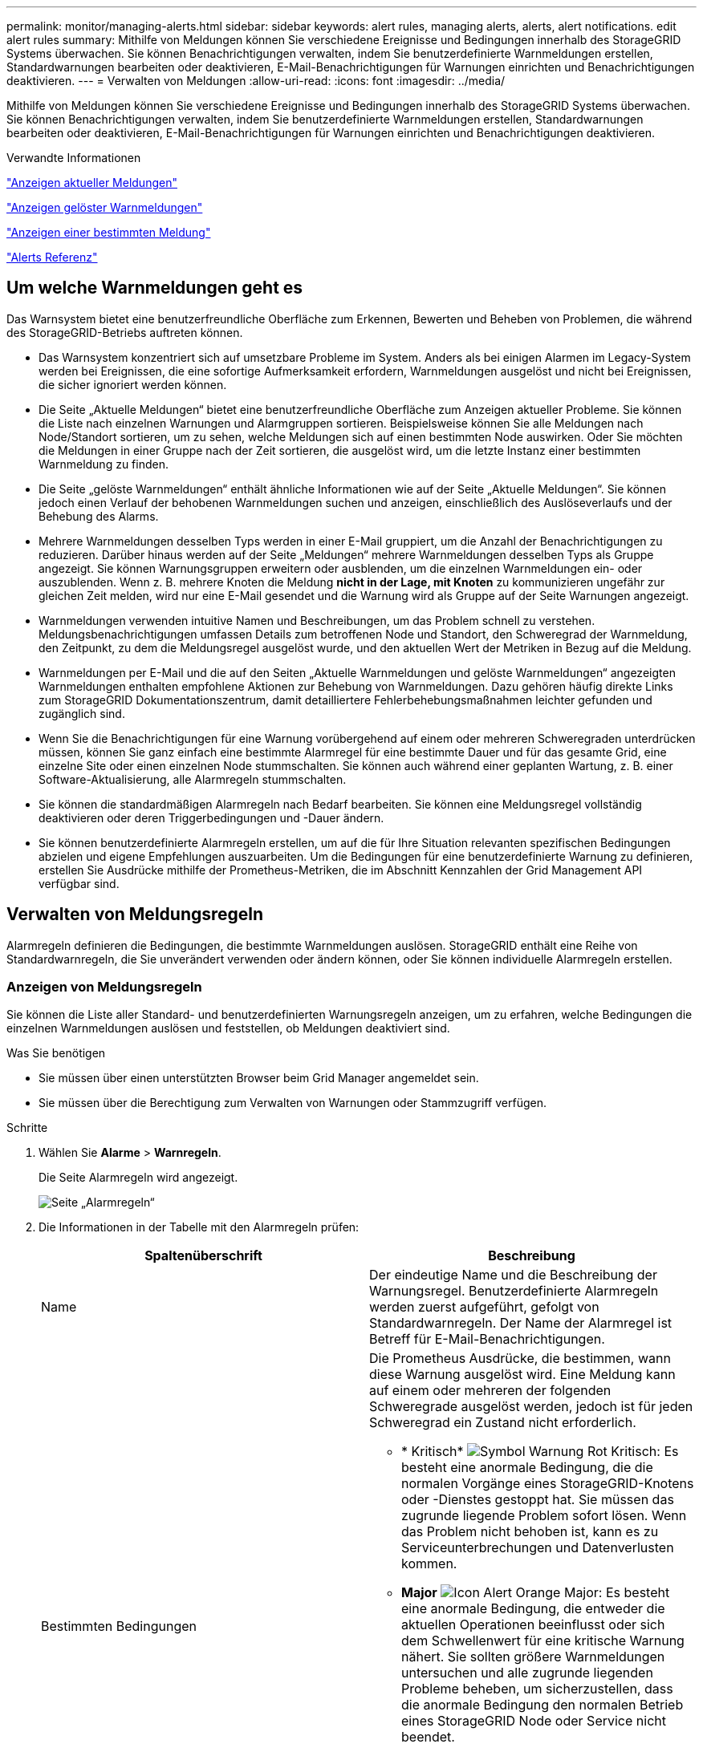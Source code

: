 ---
permalink: monitor/managing-alerts.html 
sidebar: sidebar 
keywords: alert rules, managing alerts, alerts, alert notifications. edit alert rules 
summary: Mithilfe von Meldungen können Sie verschiedene Ereignisse und Bedingungen innerhalb des StorageGRID Systems überwachen. Sie können Benachrichtigungen verwalten, indem Sie benutzerdefinierte Warnmeldungen erstellen, Standardwarnungen bearbeiten oder deaktivieren, E-Mail-Benachrichtigungen für Warnungen einrichten und Benachrichtigungen deaktivieren. 
---
= Verwalten von Meldungen
:allow-uri-read: 
:icons: font
:imagesdir: ../media/


[role="lead"]
Mithilfe von Meldungen können Sie verschiedene Ereignisse und Bedingungen innerhalb des StorageGRID Systems überwachen. Sie können Benachrichtigungen verwalten, indem Sie benutzerdefinierte Warnmeldungen erstellen, Standardwarnungen bearbeiten oder deaktivieren, E-Mail-Benachrichtigungen für Warnungen einrichten und Benachrichtigungen deaktivieren.

.Verwandte Informationen
link:viewing-current-alerts.html["Anzeigen aktueller Meldungen"]

link:viewing-resolved-alerts.html["Anzeigen gelöster Warnmeldungen"]

link:viewing-specific-alert.html["Anzeigen einer bestimmten Meldung"]

link:alerts-reference.html["Alerts Referenz"]



== Um welche Warnmeldungen geht es

Das Warnsystem bietet eine benutzerfreundliche Oberfläche zum Erkennen, Bewerten und Beheben von Problemen, die während des StorageGRID-Betriebs auftreten können.

* Das Warnsystem konzentriert sich auf umsetzbare Probleme im System. Anders als bei einigen Alarmen im Legacy-System werden bei Ereignissen, die eine sofortige Aufmerksamkeit erfordern, Warnmeldungen ausgelöst und nicht bei Ereignissen, die sicher ignoriert werden können.
* Die Seite „Aktuelle Meldungen“ bietet eine benutzerfreundliche Oberfläche zum Anzeigen aktueller Probleme. Sie können die Liste nach einzelnen Warnungen und Alarmgruppen sortieren. Beispielsweise können Sie alle Meldungen nach Node/Standort sortieren, um zu sehen, welche Meldungen sich auf einen bestimmten Node auswirken. Oder Sie möchten die Meldungen in einer Gruppe nach der Zeit sortieren, die ausgelöst wird, um die letzte Instanz einer bestimmten Warnmeldung zu finden.
* Die Seite „gelöste Warnmeldungen“ enthält ähnliche Informationen wie auf der Seite „Aktuelle Meldungen“. Sie können jedoch einen Verlauf der behobenen Warnmeldungen suchen und anzeigen, einschließlich des Auslöseverlaufs und der Behebung des Alarms.
* Mehrere Warnmeldungen desselben Typs werden in einer E-Mail gruppiert, um die Anzahl der Benachrichtigungen zu reduzieren. Darüber hinaus werden auf der Seite „Meldungen“ mehrere Warnmeldungen desselben Typs als Gruppe angezeigt. Sie können Warnungsgruppen erweitern oder ausblenden, um die einzelnen Warnmeldungen ein- oder auszublenden. Wenn z. B. mehrere Knoten die Meldung *nicht in der Lage, mit Knoten* zu kommunizieren ungefähr zur gleichen Zeit melden, wird nur eine E-Mail gesendet und die Warnung wird als Gruppe auf der Seite Warnungen angezeigt.
* Warnmeldungen verwenden intuitive Namen und Beschreibungen, um das Problem schnell zu verstehen. Meldungsbenachrichtigungen umfassen Details zum betroffenen Node und Standort, den Schweregrad der Warnmeldung, den Zeitpunkt, zu dem die Meldungsregel ausgelöst wurde, und den aktuellen Wert der Metriken in Bezug auf die Meldung.
* Warnmeldungen per E-Mail und die auf den Seiten „Aktuelle Warnmeldungen und gelöste Warnmeldungen“ angezeigten Warnmeldungen enthalten empfohlene Aktionen zur Behebung von Warnmeldungen. Dazu gehören häufig direkte Links zum StorageGRID Dokumentationszentrum, damit detailliertere Fehlerbehebungsmaßnahmen leichter gefunden und zugänglich sind.
* Wenn Sie die Benachrichtigungen für eine Warnung vorübergehend auf einem oder mehreren Schweregraden unterdrücken müssen, können Sie ganz einfach eine bestimmte Alarmregel für eine bestimmte Dauer und für das gesamte Grid, eine einzelne Site oder einen einzelnen Node stummschalten. Sie können auch während einer geplanten Wartung, z. B. einer Software-Aktualisierung, alle Alarmregeln stummschalten.
* Sie können die standardmäßigen Alarmregeln nach Bedarf bearbeiten. Sie können eine Meldungsregel vollständig deaktivieren oder deren Triggerbedingungen und -Dauer ändern.
* Sie können benutzerdefinierte Alarmregeln erstellen, um auf die für Ihre Situation relevanten spezifischen Bedingungen abzielen und eigene Empfehlungen auszuarbeiten. Um die Bedingungen für eine benutzerdefinierte Warnung zu definieren, erstellen Sie Ausdrücke mithilfe der Prometheus-Metriken, die im Abschnitt Kennzahlen der Grid Management API verfügbar sind.




== Verwalten von Meldungsregeln

Alarmregeln definieren die Bedingungen, die bestimmte Warnmeldungen auslösen. StorageGRID enthält eine Reihe von Standardwarnregeln, die Sie unverändert verwenden oder ändern können, oder Sie können individuelle Alarmregeln erstellen.



=== Anzeigen von Meldungsregeln

Sie können die Liste aller Standard- und benutzerdefinierten Warnungsregeln anzeigen, um zu erfahren, welche Bedingungen die einzelnen Warnmeldungen auslösen und feststellen, ob Meldungen deaktiviert sind.

.Was Sie benötigen
* Sie müssen über einen unterstützten Browser beim Grid Manager angemeldet sein.
* Sie müssen über die Berechtigung zum Verwalten von Warnungen oder Stammzugriff verfügen.


.Schritte
. Wählen Sie *Alarme* > *Warnregeln*.
+
Die Seite Alarmregeln wird angezeigt.

+
image::../media/alert_rules_page.png[Seite „Alarmregeln“]

. Die Informationen in der Tabelle mit den Alarmregeln prüfen:
+
|===
| Spaltenüberschrift | Beschreibung 


 a| 
Name
 a| 
Der eindeutige Name und die Beschreibung der Warnungsregel. Benutzerdefinierte Alarmregeln werden zuerst aufgeführt, gefolgt von Standardwarnregeln. Der Name der Alarmregel ist Betreff für E-Mail-Benachrichtigungen.



 a| 
Bestimmten Bedingungen
 a| 
Die Prometheus Ausdrücke, die bestimmen, wann diese Warnung ausgelöst wird. Eine Meldung kann auf einem oder mehreren der folgenden Schweregrade ausgelöst werden, jedoch ist für jeden Schweregrad ein Zustand nicht erforderlich.

** * Kritisch* image:../media/icon_alert_red_critical.png["Symbol Warnung Rot Kritisch"]: Es besteht eine anormale Bedingung, die die normalen Vorgänge eines StorageGRID-Knotens oder -Dienstes gestoppt hat. Sie müssen das zugrunde liegende Problem sofort lösen. Wenn das Problem nicht behoben ist, kann es zu Serviceunterbrechungen und Datenverlusten kommen.
** *Major* image:../media/icon_alert_orange_major.png["Icon Alert Orange Major"]: Es besteht eine anormale Bedingung, die entweder die aktuellen Operationen beeinflusst oder sich dem Schwellenwert für eine kritische Warnung nähert. Sie sollten größere Warnmeldungen untersuchen und alle zugrunde liegenden Probleme beheben, um sicherzustellen, dass die anormale Bedingung den normalen Betrieb eines StorageGRID Node oder Service nicht beendet.
** *Klein* image:../media/icon_alert_yellow_miinor.png["Symbol Alarm Gelb Minor"]: Das System funktioniert normal, aber es besteht eine anormale Bedingung, die die Fähigkeit des Systems beeinträchtigen könnte, zu arbeiten, wenn es fortgesetzt wird. Sie sollten kleinere Warnmeldungen überwachen und beheben, die sich nicht selbst beheben lassen, um sicherzustellen, dass sie nicht zu einem schwerwiegenderen Problem führen.




 a| 
Typ
 a| 
Der Typ der Warnregel:

** *Standard*: Eine mit dem System bereitgestellte Warnregel. Sie können eine Standardwarnregel deaktivieren oder die Bedingungen und Dauer für eine Standardwarnregel bearbeiten. Sie können keine Standardwarnregel entfernen.
** *Standard**: Eine Standardwarnregel, die eine bearbeitete Bedingung oder Dauer enthält. Bei Bedarf können Sie eine geänderte Bedingung ganz einfach wieder auf die ursprüngliche Standardeinstellung zurücksetzen.
** *Benutzerdefiniert*: Eine Alarmregel, die Sie erstellt haben. Sie können benutzerdefinierte Alarmregeln deaktivieren, bearbeiten und entfernen.




 a| 
Status
 a| 
Gibt an, ob diese Warnungsregel derzeit aktiviert oder deaktiviert ist. Die Bedingungen für deaktivierte Warnregeln werden nicht ausgewertet, sodass keine Warnmeldungen ausgelöst werden.

|===


.Verwandte Informationen
link:alerts-reference.html["Alerts Referenz"]



=== Erstellen benutzerdefinierter Warnungsregeln

Sie können benutzerdefinierte Alarmregeln erstellen, um eigene Bedingungen für das Auslösen von Warnmeldungen zu definieren.

.Was Sie benötigen
* Sie müssen über einen unterstützten Browser beim Grid Manager angemeldet sein.
* Sie müssen über die Berechtigung zum Verwalten von Warnungen oder Stammzugriff verfügen.


.Über diese Aufgabe
StorageGRID validiert keine benutzerdefinierten Warnmeldungen. Wenn Sie sich für die Erstellung benutzerdefinierter Warnungsregeln entscheiden, befolgen Sie die folgenden allgemeinen Richtlinien:

* Informieren Sie sich über die Bedingungen für die Standardwarnregeln und verwenden Sie sie als Beispiele für Ihre benutzerdefinierten Warnungsregeln.
* Wenn Sie mehrere Bedingungen für eine Warnungsregel definieren, verwenden Sie denselben Ausdruck für alle Bedingungen. Ändern Sie dann den Schwellenwert für jede Bedingung.
* Prüfen Sie jede Bedingung sorgfältig auf Tippfehler und Logikfehler.
* Verwenden Sie nur die in der Grid Management API aufgeführten Metriken.
* Wenn Sie einen Ausdruck mit der Grid Management API testen, beachten Sie, dass eine „`successful`“-Antwort einfach nur ein leerer Antwortkörper sein kann (keine Warnung ausgelöst). Um zu überprüfen, ob die Meldung tatsächlich ausgelöst wird, können Sie vorübergehend einen Schwellenwert auf einen Wert festlegen, der Ihrer Meinung nach derzeit „true“ ist.
+
Zum Beispiel zum Testen des Ausdrucks `node_memory_MemTotal_bytes < 24000000000`, Erste Ausführung `node_memory_MemTotal_bytes >= 0` Und stellen Sie sicher, dass Sie die erwarteten Ergebnisse erhalten (alle Knoten geben einen Wert zurück). Ändern Sie dann den Operator und den Schwellenwert wieder auf die gewünschten Werte und führen Sie die Ausführung erneut aus. Keine Ergebnisse zeigen an, dass für diesen Ausdruck keine aktuellen Warnmeldungen vorhanden sind.

* Gehen Sie nicht davon aus, dass eine benutzerdefinierte Meldung funktioniert, es sei denn, Sie haben überprüft, dass die Meldung erwartungsgemäß ausgelöst wird.


.Schritte
. Wählen Sie *Alarme* > *Warnregeln*.
+
Die Seite Alarmregeln wird angezeigt.

. Wählen Sie *eigene Regel erstellen*.
+
Das Dialogfeld „Benutzerdefinierte Regel erstellen“ wird angezeigt.

+
image::../media/alerts_create_custom_rule.png[Alarme > Benutzerdefinierte Regel Erstellen]

. Aktivieren oder deaktivieren Sie das Kontrollkästchen *aktiviert*, um festzustellen, ob diese Alarmregel derzeit aktiviert ist.
+
Wenn eine Alarmregel deaktiviert ist, werden ihre Ausdrücke nicht ausgewertet und es werden keine Warnmeldungen ausgelöst.

. Geben Sie die folgenden Informationen ein:
+
|===
| Feld | Beschreibung 


 a| 
Eindeutiger Name
 a| 
Ein eindeutiger Name für diese Regel. Der Name der Alarmregel wird auf der Seite „Meldungen“ angezeigt und ist außerdem Betreff für E-Mail-Benachrichtigungen. Die Namen für Warnungsregeln können zwischen 1 und 64 Zeichen umfassen.



 a| 
Beschreibung
 a| 
Eine Beschreibung des Problems. Die Beschreibung ist die auf der Seite „Meldungen“ und in E-Mail-Benachrichtigungen angezeigte Warnmeldung. Die Beschreibungen für Warnungsregeln können zwischen 1 und 128 Zeichen umfassen.



 a| 
Empfohlene Maßnahmen
 a| 
Optional sind die zu ergriffenen Maßnahmen verfügbar, wenn diese Meldung ausgelöst wird. Geben Sie empfohlene Aktionen als Klartext ein (keine Formatierungscodes). Die empfohlenen Aktionen für Warnungsregeln können zwischen 0 und 1,024 Zeichen liegen.

|===
. Geben Sie im Abschnitt Bedingungen einen Prometheus-Ausdruck für eine oder mehrere der Schweregrade für Warnmeldungen ein.
+
Ein Grundausdruck ist in der Regel die Form:

+
[listing]
----
[metric] [operator] [value]
----
+
Ausdrücke können eine beliebige Länge haben, aber in einer einzigen Zeile in der Benutzeroberfläche angezeigt werden. Mindestens ein Ausdruck ist erforderlich.

+
Klicken Sie auf das Hilfesymbol, um verfügbare Metriken anzuzeigen und Prometheus-Ausdrücke zu testen image:../media/icon_nms_question.gif["Fragezeichen-Symbol"] Und folgen Sie dem Link zum Abschnitt Metriken der Grid Management API.

+
Informationen über die Verwendung der Grid-Management-API finden Sie in den Anweisungen für die Administration von StorageGRID. Einzelheiten zur Syntax der Prometheus-Abfragen finden Sie in der Dokumentation für Prometheus.

+
Dieser Ausdruck bewirkt, dass eine Warnung ausgelöst wird, wenn die Menge des installierten RAM für einen Knoten weniger als 24,000,000,000 Byte (24 GB) beträgt.

+
[listing]
----
node_memory_MemTotal_bytes < 24000000000
----
. Geben Sie im Feld *Dauer* den Zeitraum ein, den eine Bedingung kontinuierlich wirksam bleiben muss, bevor die Warnung ausgelöst wird, und wählen Sie eine Zeiteinheit aus.
+
Um sofort eine Warnung auszulösen, wenn eine Bedingung wahr wird, geben Sie *0* ein. Erhöhen Sie diesen Wert, um zu verhindern, dass temporäre Bedingungen Warnungen auslösen.

+
Der Standardwert ist 5 Minuten.

. Klicken Sie Auf *Speichern*.
+
Das Dialogfeld wird geschlossen, und die neue benutzerdefinierte Alarmregel wird in der Tabelle Alarmregeln angezeigt.



.Verwandte Informationen
link:../admin/index.html["StorageGRID verwalten"]

link:commonly-used-prometheus-metrics.html["Häufig verwendete Prometheus-Kennzahlen"]

https://prometheus.io/docs/querying/basics/["Prometheus: Grundlagen der Abfrage"]



=== Bearbeiten einer Meldungsregel

Sie können eine Meldungsregel bearbeiten, um die Triggerbedingungen zu ändern. Für eine benutzerdefinierte Warnungsregel können Sie auch den Regelnamen, die Beschreibung und die empfohlenen Aktionen aktualisieren.

.Was Sie benötigen
* Sie müssen über einen unterstützten Browser beim Grid Manager angemeldet sein.
* Sie müssen über die Berechtigung zum Verwalten von Warnungen oder Stammzugriff verfügen.


.Über diese Aufgabe
Wenn Sie eine standardmäßige Warnungsregel bearbeiten, können Sie die Bedingungen für kleinere, größere und kritische Warnmeldungen sowie die Dauer ändern. Wenn Sie eine benutzerdefinierte Alarmregel bearbeiten, können Sie auch den Namen, die Beschreibung und die empfohlenen Aktionen der Regel bearbeiten.


IMPORTANT: Seien Sie vorsichtig, wenn Sie sich entscheiden, eine Warnungsregel zu bearbeiten. Wenn Sie die Triggerwerte ändern, können Sie möglicherweise ein zugrunde liegendes Problem erst erkennen, wenn ein kritischer Vorgang nicht abgeschlossen werden kann.

.Schritte
. Wählen Sie *Alarme* > *Warnregeln*.
+
Die Seite Alarmregeln wird angezeigt.

. Wählen Sie das Optionsfeld für die Alarmregel, die Sie bearbeiten möchten.
. Wählen Sie *Regel bearbeiten*.
+
Das Dialogfeld Regel bearbeiten wird angezeigt. In diesem Beispiel wird eine Standardwarnregel angezeigt: Die Felder eindeutiger Name, Beschreibung und empfohlene Aktionen sind deaktiviert und können nicht bearbeitet werden.

+
image::../media/alert_rules_edit_rule.png[Alarme > Regel Bearbeiten]

. Aktivieren oder deaktivieren Sie das Kontrollkästchen *aktiviert*, um festzustellen, ob diese Alarmregel derzeit aktiviert ist.
+
Wenn eine Alarmregel deaktiviert ist, werden ihre Ausdrücke nicht ausgewertet und es werden keine Warnmeldungen ausgelöst.

+

NOTE: Wenn Sie die Meldungsregel für eine aktuelle Meldung deaktivieren, müssen Sie einige Minuten warten, bis die Meldung nicht mehr als aktive Meldung angezeigt wird.

+

IMPORTANT: Im Allgemeinen wird es nicht empfohlen, eine Standardwarnregel zu deaktivieren. Wenn eine Meldungsregel deaktiviert ist, kann ein zugrunde liegendes Problem möglicherweise erst erkannt werden, wenn ein kritischer Vorgang nicht abgeschlossen werden kann.

. Aktualisieren Sie für benutzerdefinierte Warnungsregeln die folgenden Informationen, falls erforderlich.
+

NOTE: Diese Informationen können nicht für Standardwarnregeln bearbeitet werden.

+
|===
| Feld | Beschreibung 


 a| 
Eindeutiger Name
 a| 
Ein eindeutiger Name für diese Regel. Der Name der Alarmregel wird auf der Seite „Meldungen“ angezeigt und ist außerdem Betreff für E-Mail-Benachrichtigungen. Die Namen für Warnungsregeln können zwischen 1 und 64 Zeichen umfassen.



 a| 
Beschreibung
 a| 
Eine Beschreibung des Problems. Die Beschreibung ist die auf der Seite „Meldungen“ und in E-Mail-Benachrichtigungen angezeigte Warnmeldung. Die Beschreibungen für Warnungsregeln können zwischen 1 und 128 Zeichen umfassen.



 a| 
Empfohlene Maßnahmen
 a| 
Optional sind die zu ergriffenen Maßnahmen verfügbar, wenn diese Meldung ausgelöst wird. Geben Sie empfohlene Aktionen als Klartext ein (keine Formatierungscodes). Die empfohlenen Aktionen für Warnungsregeln können zwischen 0 und 1,024 Zeichen liegen.

|===
. Geben Sie im Abschnitt Bedingungen den Prometheus-Ausdruck für eine oder mehrere Schweregrade für Warnmeldungen ein oder aktualisieren Sie diesen.
+

NOTE: Wenn Sie eine Bedingung für eine bearbeitete Standardwarnregel auf ihren ursprünglichen Wert zurücksetzen möchten, klicken Sie rechts neben der geänderten Bedingung auf die drei Punkte.

+
image::../media/alert_rules_edit_revert_to_default.png[Meldungsregeln: Zurücksetzen einer bearbeiteten Bedingung auf den Standardwert]

+

NOTE: Wenn Sie die Bedingungen für eine aktuelle Meldung aktualisieren, werden Ihre Änderungen möglicherweise erst implementiert, wenn der vorherige Zustand behoben ist. Wenn das nächste Mal eine der Bedingungen für die Regel erfüllt ist, zeigt die Warnmeldung die aktualisierten Werte an.

+
Ein Grundausdruck ist in der Regel die Form:

+
[listing]
----
[metric] [operator] [value]
----
+
Ausdrücke können eine beliebige Länge haben, aber in einer einzigen Zeile in der Benutzeroberfläche angezeigt werden. Mindestens ein Ausdruck ist erforderlich.

+
Klicken Sie auf das Hilfesymbol, um verfügbare Metriken anzuzeigen und Prometheus-Ausdrücke zu testen image:../media/icon_nms_question.gif["Fragezeichen-Symbol"] Und folgen Sie dem Link zum Abschnitt Metriken der Grid Management API.

+
Informationen über die Verwendung der Grid-Management-API finden Sie in den Anweisungen für die Administration von StorageGRID. Einzelheiten zur Syntax der Prometheus-Abfragen finden Sie in der Dokumentation für Prometheus.

+
Dieser Ausdruck bewirkt, dass eine Warnung ausgelöst wird, wenn die Menge des installierten RAM für einen Knoten weniger als 24,000,000,000 Byte (24 GB) beträgt.

+
[listing]
----
node_memory_MemTotal_bytes < 24000000000
----
. Geben Sie im Feld *Dauer* den Zeitraum ein, den eine Bedingung kontinuierlich wirksam bleiben muss, bevor die Warnmeldung ausgelöst wird, und wählen Sie die Zeiteinheit aus.
+
Um sofort eine Warnung auszulösen, wenn eine Bedingung wahr wird, geben Sie *0* ein. Erhöhen Sie diesen Wert, um zu verhindern, dass temporäre Bedingungen Warnungen auslösen.

+
Der Standardwert ist 5 Minuten.

. Klicken Sie Auf *Speichern*.
+
Wenn Sie eine Standardwarnregel bearbeitet haben, wird in der Spalte Typ *Standard** angezeigt. Wenn Sie eine Standard- oder benutzerdefinierte Alarmregel deaktiviert haben, wird in der Spalte *Status* *deaktiviertes* angezeigt.



.Verwandte Informationen
link:../admin/index.html["StorageGRID verwalten"]

link:commonly-used-prometheus-metrics.html["Häufig verwendete Prometheus-Kennzahlen"]

https://prometheus.io/docs/querying/basics/["Prometheus: Grundlagen der Abfrage"]



=== Deaktivieren einer Meldungsregel

Sie können den aktivierten/deaktivierten Status für eine Standard- oder eine benutzerdefinierte Warnungsregel ändern.

.Was Sie benötigen
* Sie müssen über einen unterstützten Browser beim Grid Manager angemeldet sein.
* Sie müssen über die Berechtigung zum Verwalten von Warnungen oder Stammzugriff verfügen.


.Über diese Aufgabe
Wenn eine Meldungsregel deaktiviert ist, werden seine Ausdrücke nicht ausgewertet und es werden keine Warnmeldungen ausgelöst.


IMPORTANT: Im Allgemeinen wird es nicht empfohlen, eine Standardwarnregel zu deaktivieren. Wenn eine Meldungsregel deaktiviert ist, kann ein zugrunde liegendes Problem möglicherweise erst erkannt werden, wenn ein kritischer Vorgang nicht abgeschlossen werden kann.

.Schritte
. Wählen Sie *Alarme* > *Warnregeln*.
+
Die Seite Alarmregeln wird angezeigt.

. Wählen Sie das Optionsfeld für die Warnungsregel, die deaktiviert oder aktiviert werden soll.
. Wählen Sie *Regel bearbeiten*.
+
Das Dialogfeld Regel bearbeiten wird angezeigt.

. Aktivieren oder deaktivieren Sie das Kontrollkästchen *aktiviert*, um festzustellen, ob diese Alarmregel derzeit aktiviert ist.
+
Wenn eine Alarmregel deaktiviert ist, werden ihre Ausdrücke nicht ausgewertet und es werden keine Warnmeldungen ausgelöst.

+

NOTE: Wenn Sie die Meldungsregel für eine aktuelle Meldung deaktivieren, müssen Sie einige Minuten warten, bis die Meldung nicht mehr als aktive Meldung angezeigt wird.

. Klicken Sie Auf *Speichern*.
+
*Deaktiviert* wird in der Spalte *Status* angezeigt.





=== Entfernen einer benutzerdefinierten Warnungsregel

Sie können eine benutzerdefinierte Alarmregel entfernen, wenn Sie sie nicht mehr verwenden möchten.

.Was Sie benötigen
* Sie müssen über einen unterstützten Browser beim Grid Manager angemeldet sein.
* Sie müssen über die Berechtigung zum Verwalten von Warnungen oder Stammzugriff verfügen.


.Schritte
. Wählen Sie *Alarme* > *Warnregeln*.
+
Die Seite Alarmregeln wird angezeigt.

. Wählen Sie das Optionsfeld für die benutzerdefinierte Alarmregel, die Sie entfernen möchten.
+
Sie können keine Standardwarnregel entfernen.

. Klicken Sie auf *Benutzerdefinierte Regel entfernen*.
+
Ein Bestätigungsdialogfeld wird angezeigt.

. Klicken Sie auf *OK*, um die Warnregel zu entfernen.
+
Alle aktiven Instanzen der Warnmeldung werden innerhalb von 10 Minuten behoben.





== Verwalten von Warnmeldungen

Wenn eine Warnmeldung ausgelöst wird, kann StorageGRID E-Mail-Benachrichtigungen und SNMP-Benachrichtigungen (Simple Network Management Protocol) senden.



=== Einrichten von SNMP-Benachrichtigungen für Alarme

Wenn StorageGRID SNMP-Benachrichtigungen senden soll, wenn Warnmeldungen auftreten, müssen Sie den StorageGRID SNMP-Agent aktivieren und ein oder mehrere Trap-Ziele konfigurieren.

.Über diese Aufgabe
Sie können im Grid Manager die Option *Konfiguration* > *Überwachung* > *SNMP-Agent* oder die SNMP-Endpunkte für die Grid-Management-API verwenden, um den StorageGRID-SNMP-Agent zu aktivieren und zu konfigurieren. Der SNMP-Agent unterstützt alle drei Versionen des SNMP-Protokolls.

Informationen zum Konfigurieren des SNMP-Agenten finden Sie im Abschnitt zur Verwendung der SNMP-Überwachung.

Nachdem Sie den StorageGRID SNMP-Agent konfiguriert haben, können zwei Arten von ereignisgesteuerten Benachrichtigungen gesendet werden:

* Traps sind Benachrichtigungen, die vom SNMP-Agent gesendet werden, die keine Bestätigung durch das Managementsystem benötigen. Traps dienen dazu, das Managementsystem über etwas innerhalb von StorageGRID zu informieren, wie z. B. eine Warnung, die ausgelöst wird. Traps werden in allen drei Versionen von SNMP unterstützt
* Informationen sind ähnlich wie Traps, aber sie erfordern eine Bestätigung durch das Management-System. Wenn der SNMP-Agent innerhalb einer bestimmten Zeit keine Bestätigung erhält, wird die Benachrichtigung erneut gesendet, bis eine Bestätigung empfangen wurde oder der maximale Wiederholungswert erreicht wurde. Die Informationsunterstützung wird in SNMPv2c und SNMPv3 unterstützt.


Trap- und Informieren-Benachrichtigungen werden gesendet, wenn eine Standard- oder benutzerdefinierte Warnung auf einem Schweregrad ausgelöst wird. Um SNMP-Benachrichtigungen für eine Warnung zu unterdrücken, müssen Sie eine Stille für die Warnung konfigurieren. Benachrichtigungen werden von jedem Admin-Node gesendet, der als bevorzugter Absender konfiguriert wurde. Standardmäßig ist der primäre Admin-Node ausgewählt. Weitere Informationen finden Sie in den Anweisungen zum Verwalten von StorageGRID.


NOTE: Trap- und Informieren-Benachrichtigungen werden auch dann gesendet, wenn bestimmte Alarme (Legacy-System) mit einem bestimmten Schweregrad oder höher ausgelöst werden. SNMP-Benachrichtigungen werden jedoch nicht für jeden Alarm oder jeden Schweregrad gesendet.

.Verwandte Informationen
link:using-snmp-monitoring.html["Verwendung von SNMP-Überwachung"]

link:managing-alerts.html["Stummschalten von Warnmeldungen"]

link:../admin/index.html["StorageGRID verwalten"]

link:alarms-that-generate-snmp-notifications.html["Warnmeldungen, die SNMP-Benachrichtigungen generieren (Legacy-System)"]



=== Einrichten von E-Mail-Benachrichtigungen für Meldungen

Wenn E-Mail-Benachrichtigungen gesendet werden sollen, wenn Warnmeldungen auftreten, müssen Sie Informationen über Ihren SMTP-Server angeben. Sie müssen auch E-Mail-Adressen für Empfänger von Benachrichtigungen eingeben.

.Was Sie benötigen
* Sie müssen über einen unterstützten Browser beim Grid Manager angemeldet sein.
* Sie müssen über die Berechtigung zum Verwalten von Warnungen oder Stammzugriff verfügen.


.Was Sie benötigen
Da es sich bei den Alarmen um unabhängige Systeme handelt, wird das E-Mail-Setup, das für Alarmbenachrichtigungen verwendet wird, nicht für Alarmbenachrichtigungen und AutoSupport-Meldungen verwendet. Sie können jedoch denselben E-Mail-Server für alle Benachrichtigungen verwenden.

Wenn Ihre StorageGRID-Bereitstellung mehrere Administratorknoten enthält, können Sie auswählen, welcher Admin-Knoten der bevorzugte Absender von Warnmeldungen sein soll. Der gleiche „`bevorzugte Absender`“ wird auch für Benachrichtigungen zu Alarmen und AutoSupport-Nachrichten verwendet. Standardmäßig ist der primäre Admin-Node ausgewählt. Weitere Informationen finden Sie in den Anweisungen zum Verwalten von StorageGRID.

.Schritte
. Wählen Sie *Alarme* > *E-Mail-Einrichtung*.
+
Die Seite E-Mail-Einrichtung wird angezeigt.

+
image::../media/alerts_email_setup_disabled.png[Alarm E-Mail-Einrichtung Deaktiviert]

. Aktivieren Sie das Kontrollkästchen *E-Mail-Benachrichtigungen aktivieren*, um anzugeben, dass Benachrichtigungen-E-Mails gesendet werden sollen, wenn Alarme konfigurierte Schwellenwerte erreichen.
+
Die Abschnitte „E-Mail-Server“ (SMTP), „Transport Layer Security“ (TLS), „E-Mail-Adressen“ und „Filter“ werden angezeigt.

. Geben Sie im Abschnitt E-Mail-Server (SMTP) die Informationen ein, die StorageGRID für den Zugriff auf Ihren SMTP-Server benötigt.
+
Wenn Ihr SMTP-Server eine Authentifizierung erfordert, müssen Sie sowohl einen Benutzernamen als auch ein Kennwort angeben. Außerdem müssen Sie TLS benötigen und ein CA-Zertifikat vorlegen.

+
|===
| Feld | Eingabe 


 a| 
Mailserver
 a| 
Der vollständig qualifizierte Domänenname (FQDN) oder die IP-Adresse des SMTP-Servers.



 a| 
Port
 a| 
Der Port, der für den Zugriff auf den SMTP-Server verwendet wird. Muss zwischen 1 und 65535 liegen.



 a| 
Benutzername (optional)
 a| 
Wenn Ihr SMTP-Server eine Authentifizierung erfordert, geben Sie den Benutzernamen ein, mit dem Sie sich authentifizieren möchten.



 a| 
Kennwort (optional)
 a| 
Wenn Ihr SMTP-Server eine Authentifizierung erfordert, geben Sie das Kennwort für die Authentifizierung ein.

|===
+
image:../media/alerts_email_smtp_server.png["Warnungen E-Mail-SMTP-Server"]

. Geben Sie im Abschnitt E-Mail-Adressen die E-Mail-Adressen für den Absender und für jeden Empfänger ein.
+
.. Geben Sie für die *Absender E-Mail-Adresse* eine gültige E-Mail-Adresse an, die als Absenderadresse für Benachrichtigungen verwendet werden soll.
+
Beispiel: `storagegrid-alerts@example.com`

.. Geben Sie im Abschnitt Empfänger eine E-Mail-Adresse für jede E-Mail-Liste oder Person ein, die beim Auftreten einer Warnmeldung eine E-Mail erhalten soll.
+
Klicken Sie auf das Plus-Symbol image:../media/icon_plus_sign_black_on_white.gif["Plus-Symbol"] Um Empfänger hinzuzufügen.



+
image::../media/alerts_email_recipients.png[E-Mail-Empfänger Für Warnungen]

. Aktivieren Sie im Abschnitt Transport Layer Security (TLS) das Kontrollkästchen *TLS erforderlich*, wenn für die Kommunikation mit dem SMTP-Server Transportschichtsicherheit (TLS) erforderlich ist.
+
.. Geben Sie im Feld *CA-Zertifikat* das CA-Zertifikat ein, das zur Überprüfung der Identifizierung des SMTP-Servers verwendet wird.
+
Sie können den Inhalt in dieses Feld kopieren und einfügen, oder klicken Sie auf *Durchsuchen* und wählen Sie die Datei aus.

+
Sie müssen eine einzelne Datei bereitstellen, die die Zertifikate jeder Zertifizierungsstelle (CA) enthält. Die Datei sollte alle PEM-kodierten CA-Zertifikatdateien enthalten, die in der Reihenfolge der Zertifikatskette verkettet sind.

.. Aktivieren Sie das Kontrollkästchen *Client-Zertifikat senden*, wenn Ihr SMTP-E-Mail-Server E-Mail-Absender benötigt, um Clientzertifikate zur Authentifizierung bereitzustellen.
.. Geben Sie im Feld *Client Certificate* das PEM-codierte Clientzertifikat an, das an den SMTP-Server gesendet werden kann.
+
Sie können den Inhalt in dieses Feld kopieren und einfügen, oder klicken Sie auf *Durchsuchen* und wählen Sie die Datei aus.

.. Geben Sie im Feld *Private Key* den privaten Schlüssel für das Clientzertifikat in unverschlüsselter PEM-Codierung ein.
+
Sie können den Inhalt in dieses Feld kopieren und einfügen, oder klicken Sie auf *Durchsuchen* und wählen Sie die Datei aus.

+

NOTE: Wenn Sie das E-Mail-Setup bearbeiten müssen, klicken Sie auf das Stift-Symbol, um dieses Feld zu aktualisieren.

+
image::../media/alerts_email_tls.png[Warnungen E-Mail TLS]



. Wählen Sie im Abschnitt Filter aus, welche Alarmschweregrade zu E-Mail-Benachrichtigungen führen soll, es sei denn, die Regel für eine bestimmte Warnung wurde stummgeschaltet.
+
|===
| Schweregrad | Beschreibung 


 a| 
Klein, groß, kritisch
 a| 
Eine E-Mail-Benachrichtigung wird gesendet, wenn die kleine, größere oder kritische Bedingung für eine Alarmregel erfüllt wird.



 a| 
Kritisch
 a| 
Wenn die Hauptbedingung für eine Warnmeldung erfüllt ist, wird eine E-Mail-Benachrichtigung gesendet. Es werden keine Benachrichtigungen für kleinere Warnmeldungen gesendet.



 a| 
Nur kritisch
 a| 
Eine E-Mail-Benachrichtigung wird nur gesendet, wenn die kritische Bedingung für eine Alarmregel erfüllt ist. Es werden keine Benachrichtigungen für kleinere oder größere Warnmeldungen gesendet.

|===
+
image:../media/alerts_email_filters.png["E-Mail-Filter Für Alarme"]

. Wenn Sie bereit sind, Ihre E-Mail-Einstellungen zu testen, führen Sie die folgenden Schritte aus:
+
.. Klicken Sie Auf *Test-E-Mail Senden*.
+
Es wird eine Bestätigungsmeldung angezeigt, die angibt, dass eine Test-E-Mail gesendet wurde.

.. Aktivieren Sie die Kontrollkästchen aller E-Mail-Empfänger, und bestätigen Sie, dass eine Test-E-Mail empfangen wurde.
+

NOTE: Wenn die E-Mail nicht innerhalb weniger Minuten empfangen wird oder wenn die Meldung *E-Mail-Benachrichtigung Fehler* ausgelöst wird, überprüfen Sie Ihre Einstellungen und versuchen Sie es erneut.

.. Melden Sie sich bei anderen Admin-Knoten an und senden Sie eine Test-E-Mail, um die Verbindung von allen Standorten zu überprüfen.
+

NOTE: Wenn Sie die Warnbenachrichtigungen testen, müssen Sie sich bei jedem Admin-Knoten anmelden, um die Verbindung zu überprüfen. Dies steht im Gegensatz zum Testen von Alarmbenachrichtigungen und AutoSupport-Meldungen, bei denen alle Admin-Knoten die Test-E-Mail senden.



. Klicken Sie Auf *Speichern*.
+
Beim Senden einer Test-E-Mail werden Ihre Einstellungen nicht gespeichert. Klicken Sie auf *Speichern*.

+
Die E-Mail-Einstellungen werden gespeichert.



.Verwandte Informationen
link:managing-alerts.html["Fehlerbehebung bei Warnmeldungen per E-Mail"]

link:../maintain/index.html["Verwalten Sie  erholen"]



=== Informationen, die in E-Mail-Benachrichtigungen für Warnmeldungen enthalten sind

Nachdem Sie den SMTP-E-Mail-Server konfiguriert haben, werden beim Auslösen einer Warnung E-Mail-Benachrichtigungen an die angegebenen Empfänger gesendet, es sei denn, die Alarmregel wird durch Stille unterdrückt.

E-Mail-Benachrichtigungen enthalten die folgenden Informationen:

image::../media/alerts_email_notification.png[Benachrichtigung Per E-Mail]

[cols="1a,5a"]
|===
|  | Beschreibung 


 a| 
1
 a| 
Der Name der Warnmeldung, gefolgt von der Anzahl der aktiven Instanzen dieser Warnmeldung.



 a| 
2
 a| 
Die Beschreibung der Warnmeldung.



 a| 
3
 a| 
Alle empfohlenen Aktionen für die Warnmeldung



 a| 
4
 a| 
Details zu jeder aktiven Instanz der Warnmeldung, einschließlich des betroffenen Node und Standorts, des Meldungsschweregrads, der UTC-Zeit, zu der die Meldungsregel ausgelöst wurde, und des Namens des betroffenen Jobs und Service.



 a| 
5
 a| 
Der Hostname des Admin-Knotens, der die Benachrichtigung gesendet hat.

|===
.Verwandte Informationen
link:managing-alerts.html["Stummschalten von Warnmeldungen"]



=== Wie StorageGRID Alarme in E-Mail-Benachrichtigungen gruppiert

Um zu verhindern, dass bei der Auslösung von Warnmeldungen eine übermäßige Anzahl von E-Mail-Benachrichtigungen gesendet wird, versucht StorageGRID, mehrere Warnmeldungen in derselben Benachrichtigung zu gruppieren.

In der folgenden Tabelle finden Sie Beispiele, wie StorageGRID mehrere Warnmeldungen in E-Mail-Benachrichtigungen gruppiert.

|===
| Verhalten | Beispiel 


 a| 
Jede Warnbenachrichtigung gilt nur für Warnungen, die denselben Namen haben. Wenn zwei Benachrichtigungen mit verschiedenen Namen gleichzeitig ausgelöst werden, werden zwei E-Mail-Benachrichtigungen gesendet.
 a| 
* Bei zwei Nodes wird gleichzeitig ein Alarm A ausgelöst. Es wird nur eine Benachrichtigung gesendet.
* Bei Knoten 1 wird die Warnmeldung A ausgelöst, und gleichzeitig wird auf Knoten 2 die Warnmeldung B ausgelöst. Für jede Warnung werden zwei Benachrichtigungen gesendet.




 a| 
Wenn für eine bestimmte Warnmeldung auf einem bestimmten Node die Schwellenwerte für mehr als einen Schweregrad erreicht werden, wird eine Benachrichtigung nur für die schwerste Warnmeldung gesendet.
 a| 
* Die Warnmeldung A wird ausgelöst und die kleineren, größeren und kritischen Alarmschwellenwerte werden erreicht. Eine Benachrichtigung wird für die kritische Warnmeldung gesendet.




 a| 
Bei der ersten Alarmauslösung wartet StorageGRID zwei Minuten, bevor eine Benachrichtigung gesendet wird. Wenn während dieser Zeit andere Warnmeldungen mit demselben Namen ausgelöst werden, gruppiert StorageGRID alle Meldungen in der ersten Benachrichtigung.​
 a| 
. An Knoten 1 um 08:00 wird eine Warnmeldung A ausgelöst. Es wird keine Benachrichtigung gesendet.
. An Knoten 2 um 08:01 wird eine Warnmeldung A ausgelöst. Es wird keine Benachrichtigung gesendet.
. Um 08:02 Uhr wird eine Benachrichtigung gesendet, um beide Instanzen der Warnmeldung zu melden.




 a| 
Falls eine weitere Benachrichtigung mit demselben Namen ausgelöst wird, wartet StorageGRID 10 Minuten, bevor eine neue Benachrichtigung gesendet wird. Die neue Benachrichtigung meldet alle aktiven Warnungen (aktuelle Warnungen, die nicht stummgeschaltet wurden), selbst wenn sie zuvor gemeldet wurden.
 a| 
. An Knoten 1 um 08:00 wird eine Warnmeldung A ausgelöst. Eine Benachrichtigung wird um 08:02 Uhr gesendet.
. An Knoten 2 um 08:05 wird eine Warnmeldung A ausgelöst. Eine zweite Benachrichtigung wird um 08:15 Uhr (10 Minuten später) versendet. Beide Nodes werden gemeldet.




 a| 
Wenn mehrere aktuelle Warnmeldungen mit demselben Namen vorliegen und eine dieser Meldungen gelöst wird, wird eine neue Benachrichtigung nicht gesendet, wenn die Meldung auf dem Node, für den die Meldung behoben wurde, erneut auftritt.
 a| 
. Für Knoten 1 wird eine Warnmeldung A ausgelöst. Eine Benachrichtigung wird gesendet.
. Für Knoten 2 wird eine Warnmeldung A ausgelöst. Eine zweite Benachrichtigung wird gesendet.
. Die Warnung A wird für Knoten 2 behoben, bleibt jedoch für Knoten 1 aktiv.
. Für Node 2 wird erneut eine Warnmeldung A ausgelöst. Es wird keine neue Benachrichtigung gesendet, da die Meldung für Node 1 noch aktiv ist.




 a| 
StorageGRID sendet weiterhin alle 7 Tage E-Mail-Benachrichtigungen, bis alle Instanzen der Warnmeldung gelöst oder die Alarmregel stummgeschaltet wurde.
 a| 
. Am 8. März wird Alarm A für Knoten 1 ausgelöst. Eine Benachrichtigung wird gesendet.
. Warnung A ist nicht gelöst oder stummgeschaltet. Weitere Benachrichtigungen erhalten Sie am 15. März, 22. März 29 usw.


|===


=== Fehlerbehebung bei Warnmeldungen per E-Mail

Wenn die Meldung *E-Mail-Benachrichtigung Fehler* ausgelöst wird oder Sie die Test-Benachrichtigung nicht erhalten können, führen Sie die folgenden Schritte aus, um das Problem zu beheben.

.Was Sie benötigen
* Sie müssen über einen unterstützten Browser beim Grid Manager angemeldet sein.
* Sie müssen über die Berechtigung zum Verwalten von Warnungen oder Stammzugriff verfügen.


.Schritte
. Überprüfen Sie Ihre Einstellungen.
+
.. Wählen Sie *Alarme* > *E-Mail-Einrichtung*.
.. Überprüfen Sie, ob die Einstellungen des SMTP-Servers (E-Mail) korrekt sind.
.. Stellen Sie sicher, dass Sie gültige E-Mail-Adressen für die Empfänger angegeben haben.


. Überprüfen Sie Ihren Spam-Filter, und stellen Sie sicher, dass die E-Mail nicht an einen Junk-Ordner gesendet wurde.
. Bitten Sie Ihren E-Mail-Administrator, zu bestätigen, dass E-Mails von der Absenderadresse nicht blockiert werden.
. Erstellen Sie eine Protokolldatei für den Admin-Knoten, und wenden Sie sich dann an den technischen Support.
+
Der technische Support kann anhand der in den Protokollen enthaltenen Informationen ermitteln, was schief gelaufen ist. Beispielsweise kann die Datei prometheus.log einen Fehler anzeigen, wenn Sie eine Verbindung zu dem von Ihnen angegebenen Server herstellen.



.Verwandte Informationen
link:collecting-log-files-and-system-data.html["Protokolldateien und Systemdaten werden erfasst"]



== Stummschalten von Warnmeldungen

Optional können Sie Stille konfigurieren, um Benachrichtigungen vorübergehend zu unterdrücken.

.Was Sie benötigen
* Sie müssen über einen unterstützten Browser beim Grid Manager angemeldet sein.
* Sie müssen über die Berechtigung zum Verwalten von Warnungen oder Stammzugriff verfügen.


.Über diese Aufgabe
Sie können Alarmregeln für das gesamte Grid, eine einzelne Site oder einen einzelnen Knoten und für einen oder mehrere Schweregrade stummschalten. Bei jeder Silence werden alle Benachrichtigungen für eine einzelne Warnungsregel oder für alle Warnungsregeln unterdrückt.

Wenn Sie den SNMP-Agent aktiviert haben, unterdrücken Stille auch SNMP-Traps und informieren.


IMPORTANT: Seien Sie vorsichtig, wenn Sie sich entscheiden, eine Alarmregel zu stummzuschalten. Wenn Sie eine Warnmeldung stummschalten, können Sie ein zugrunde liegendes Problem möglicherweise erst erkennen, wenn ein kritischer Vorgang nicht abgeschlossen werden kann.


NOTE: Da es sich bei Alarmmeldungen und Warnmeldungen um unabhängige Systeme handelt, können Sie diese Funktion nicht verwenden, um Alarmbenachrichtigungen zu unterdrücken.

.Schritte
. Wählen Sie *Alarme* > *Stille*.
+
Die Seite „Stille“ wird angezeigt.

+
image::../media/alerts_silences_page.png[Alarme > Stille]

. Wählen Sie *Erstellen*.
+
Das Dialogfeld Stille erstellen wird angezeigt.

+
image::../media/alerts_create_silence.png[Alarme > Quittieren Erzeugen]

. Wählen Sie die folgenden Informationen aus, oder geben Sie sie ein:
+
[cols="1a,3a"]
|===
| Feld | Beschreibung 


 a| 
Meldungsregel
 a| 
Der Name der Alarmregel, die Sie stumm schalten möchten. Sie können eine beliebige Standard- oder benutzerdefinierte Warnungsregel auswählen, auch wenn die Alarmregel deaktiviert ist.

*Hinweis:* Wählen Sie *Alle Regeln* aus, wenn Sie alle Alarmregeln mit den in diesem Dialogfeld angegebenen Kriterien stummschalten möchten.



 a| 
Beschreibung
 a| 
Optional eine Beschreibung der Stille. Beschreiben Sie zum Beispiel den Zweck dieser Stille.



 a| 
Dauer
 a| 
Wie lange Sie möchten, dass diese Stille in Minuten, Stunden oder Tagen wirksam bleibt. Eine Stille kann von 5 Minuten bis 1,825 Tage (5 Jahre) in Kraft sein.

*Hinweis:* eine Alarmregel sollte nicht für längere Zeit stummgemacht werden. Wenn eine Alarmregel stumm geschaltet ist, können Sie ein zugrunde liegendes Problem möglicherweise erst erkennen, wenn ein kritischer Vorgang abgeschlossen wird. Möglicherweise müssen Sie jedoch eine erweiterte Stille verwenden, wenn eine Warnung durch eine bestimmte, vorsätzliche Konfiguration ausgelöst wird, wie z. B. bei den *Services Appliance Link Down*-Alarmen und den *Storage Appliance Link down*-Alarmen.



 a| 
Schweregrad
 a| 
Welche Alarmschweregrade oder -Schweregrade stummgeschaltet werden sollten. Wenn die Warnung bei einem der ausgewählten Schweregrade ausgelöst wird, werden keine Benachrichtigungen gesendet.



 a| 
Knoten
 a| 
Auf welchen Knoten oder Knoten Sie diese Stille anwenden möchten. Sie können eine Meldungsregel oder alle Regeln im gesamten Grid, einer einzelnen Site oder einem einzelnen Node unterdrücken. Wenn Sie das gesamte Raster auswählen, gilt die Stille für alle Standorte und alle Knoten. Wenn Sie einen Standort auswählen, gilt die Stille nur für die Knoten an diesem Standort.

*Hinweis:* für jede Stille können Sie nicht mehr als einen oder mehrere Knoten auswählen. Sie müssen zusätzliche Stille erstellen, wenn Sie dieselbe Warnungsregel auf mehr als einem Node oder mehreren Standorten gleichzeitig unterdrücken möchten.

|===
. Klicken Sie Auf *Speichern*.
. Wenn Sie eine Stille ändern oder beenden möchten, bevor sie abläuft, können Sie sie bearbeiten oder entfernen.
+
[cols="1a,3a"]
|===
| Option | Beschreibung 


 a| 
Stille bearbeiten
 a| 
.. Wählen Sie *Alarme* > *Stille*.
.. Wählen Sie in der Tabelle das Optionsfeld für die Stille, die Sie bearbeiten möchten.
.. Klicken Sie Auf *Bearbeiten*.
.. Ändern Sie die Beschreibung, die verbleibende Zeit, die ausgewählten Schweregrade oder den betroffenen Knoten.
.. Klicken Sie Auf *Speichern*.




 a| 
Entfernen Sie eine Stille
 a| 
.. Wählen Sie *Alarme* > *Stille*.
.. Wählen Sie in der Tabelle das Optionsfeld für die Stille, die Sie entfernen möchten.
.. Klicken Sie Auf *Entfernen*.
.. Klicken Sie auf *OK*, um zu bestätigen, dass Sie diese Stille entfernen möchten.
+
*Hinweis*: Benachrichtigungen werden jetzt gesendet, wenn diese Warnung ausgelöst wird (es sei denn, sie werden durch eine andere Stille unterdrückt). Wenn diese Warnmeldung derzeit ausgelöst wird, kann es einige Minuten dauern, bis E-Mail- oder SNMP-Benachrichtigungen gesendet werden und die Seite „Meldungen“ aktualisiert wird.



|===


.Verwandte Informationen
link:configuring-snmp-agent.html["Konfigurieren des SNMP-Agenten"]
